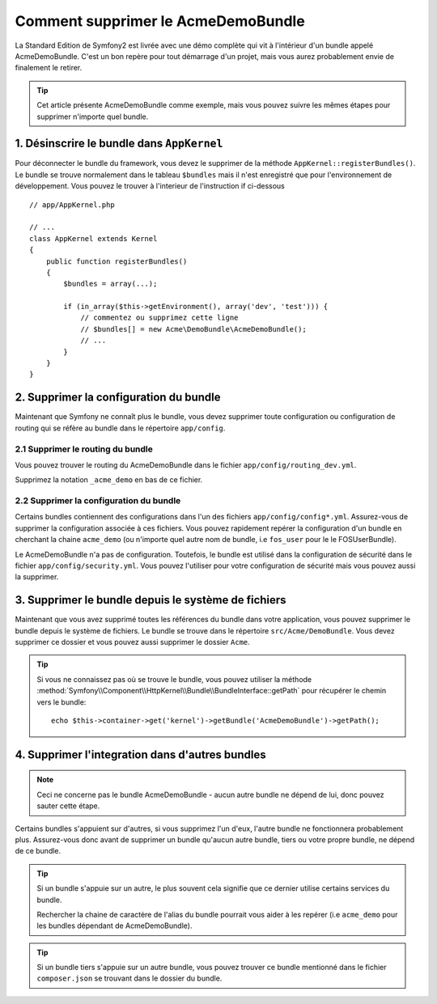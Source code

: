 .. index::
    single: Bundle; Supression du AcmeDemoBundle

Comment supprimer le AcmeDemoBundle
====================================

La Standard Edition de Symfony2 est livrée avec une démo complète 
qui vit à l'intérieur d'un bundle appelé AcmeDemoBundle. C'est un 
bon repère pour tout démarrage d'un projet, mais vous aurez 
probablement envie de finalement le retirer.

.. tip::
    
    Cet article présente AcmeDemoBundle comme exemple, mais vous 
    pouvez suivre les mêmes étapes pour supprimer n'importe quel bundle.

1. Désinscrire le bundle dans ``AppKernel``
-------------------------------------------

Pour déconnecter le bundle du framework, vous devez le supprimer de 
la méthode ``AppKernel::registerBundles()``. Le bundle se trouve normalement 
dans le tableau ``$bundles`` mais il n'est enregistré que pour l'environnement 
de développement. Vous pouvez le trouver à l'interieur de l'instruction if ci-dessous ::

    // app/AppKernel.php

    // ...
    class AppKernel extends Kernel
    {
        public function registerBundles()
        {
            $bundles = array(...);

            if (in_array($this->getEnvironment(), array('dev', 'test'))) {
                // commentez ou supprimez cette ligne
                // $bundles[] = new Acme\DemoBundle\AcmeDemoBundle();
                // ...
            }
        }
    }

2. Supprimer la configuration du bundle
---------------------------------------

Maintenant que Symfony ne connaît plus le bundle, vous devez supprimer 
toute configuration ou configuration de routing qui se réfère au bundle 
dans le répertoire ``app/config``.

2.1 Supprimer le routing du bundle
~~~~~~~~~~~~~~~~~~~~~~~~~~~~~~~~~~

Vous pouvez trouver le routing du AcmeDemoBundle dans le fichier 
``app/config/routing_dev.yml``.

Supprimez la notation ``_acme_demo`` en bas de ce fichier.


2.2 Supprimer la configuration du bundle
~~~~~~~~~~~~~~~~~~~~~~~~~~~~~~~~~~~~~~~~

Certains bundles contiennent des configurations dans l'un des fichiers 
``app/config/config*.yml``. Assurez-vous de supprimer la configuration associée
à ces fichiers. Vous pouvez rapidement repérer la configuration d'un bundle 
en cherchant la chaine ``acme_demo`` (ou n'importe quel autre nom de bundle, 
i.e ``fos_user`` pour le le FOSUserBundle).

Le AcmeDemoBundle n'a pas de configuration. Toutefois, le bundle est utilisé 
dans la configuration de sécurité dans le fichier ``app/config/security.yml``.
Vous pouvez l'utiliser pour votre configuration de sécurité mais vous pouvez 
aussi la supprimer.


3. Supprimer le bundle depuis le système de fichiers
----------------------------------------------------
Maintenant que vous avez supprimé toutes les références du bundle dans votre 
application, vous pouvez supprimer le bundle depuis le système de fichiers. 
Le bundle se trouve dans le répertoire ``src/Acme/DemoBundle``. Vous devez 
supprimer ce dossier et vous pouvez aussi supprimer le dossier ``Acme``.

.. tip::

    Si vous ne connaissez pas où se trouve le bundle, vous pouvez utiliser la méthode 
    :method:`Symfony\\Component\\HttpKernel\\Bundle\\BundleInterface::getPath` pour récupérer 
    le chemin vers le bundle::

        echo $this->container->get('kernel')->getBundle('AcmeDemoBundle')->getPath();

4. Supprimer l'integration dans d'autres bundles
------------------------------------------------

.. note :: 
    Ceci ne concerne pas le bundle AcmeDemoBundle - aucun autre bundle ne dépend de lui,
    donc pouvez sauter cette étape.


Certains bundles s'appuient sur d'autres, si vous supprimez l'un d'eux, l'autre bundle
ne fonctionnera probablement plus. Assurez-vous donc avant de supprimer un bundle 
qu'aucun autre bundle, tiers ou votre propre bundle, ne dépend de ce bundle.

.. tip::
    
    Si un bundle s'appuie sur un autre, le plus souvent cela signifie que ce dernier 
    utilise certains services du bundle. 
    
    Rechercher la chaine de caractère de l'alias du bundle pourrait vous aider à 
    les repérer (i.e ``acme_demo`` pour les bundles dépendant de AcmeDemoBundle).

.. tip::

    Si un bundle tiers s'appuie sur un autre bundle, vous pouvez trouver ce bundle 
    mentionné dans le fichier ``composer.json`` se trouvant dans le dossier du bundle.
